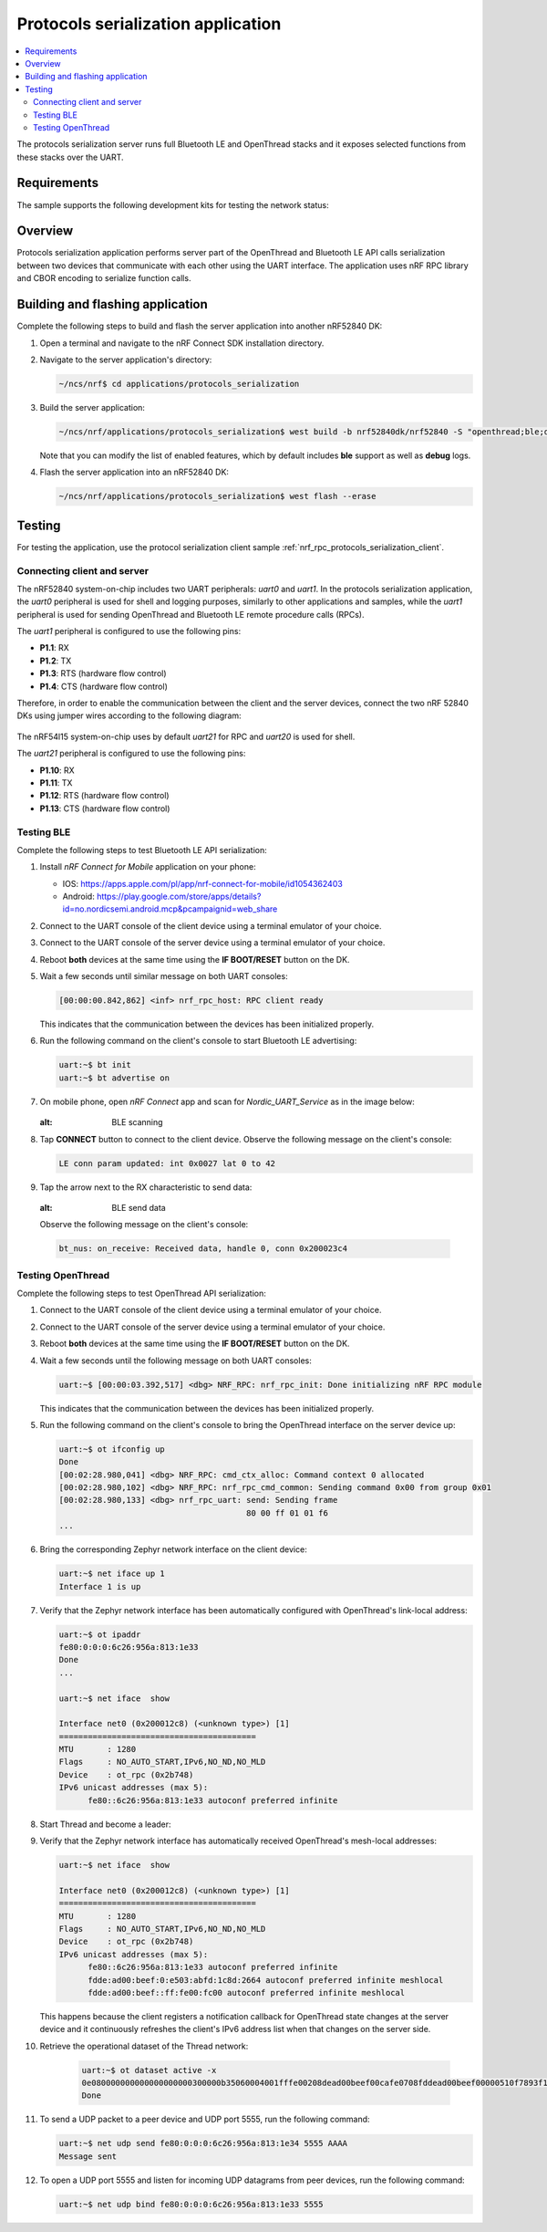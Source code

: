 .. _protocols_serialization_server_app:

Protocols serialization application
###################################

.. contents::
   :local:
   :depth: 2

The protocols serialization server runs full Bluetooth LE and OpenThread stacks and it exposes selected functions from these stacks over the UART.

Requirements
************

The sample supports the following development kits for testing the network status:

.. table-from-sample-yaml::

Overview
********

Protocols serialization application performs server part of the OpenThread and Bluetooth LE API calls serialization between two devices
that communicate with each other using the UART interface. The application uses nRF RPC library and CBOR encoding to serialize function calls.

Building and flashing application
*********************************

Complete the following steps to build and flash the server application into another nRF52840 DK:

#. Open a terminal and navigate to the nRF Connect SDK installation directory.

#. Navigate to the server application's directory:

   .. code-block:: console

      ~/ncs/nrf$ cd applications/protocols_serialization


#. Build the server application:

   .. code-block:: console

      ~/ncs/nrf/applications/protocols_serialization$ west build -b nrf52840dk/nrf52840 -S "openthread;ble;debug"


   Note that you can modify the list of enabled features, which by default includes **ble** support as well as **debug** logs.

#. Flash the server application into an nRF52840 DK:

   .. code-block:: console

      ~/ncs/nrf/applications/protocols_serialization$ west flash --erase

Testing
*******

For testing the application, use the protocol serialization client sample :ref:`nrf_rpc_protocols_serialization_client`.

.. _protocols_serialization_server_app_connection:

Connecting client and server
============================

The nRF52840 system-on-chip includes two UART peripherals: `uart0` and `uart1`. In the protocols serialization application, the `uart0` peripheral is used for shell and logging purposes, similarly to other applications and samples, while the `uart1` peripheral is used for sending OpenThread and Bluetooth LE remote procedure calls (RPCs).

The `uart1` peripheral is configured to use the following pins:

- **P1.1**: RX
- **P1.2**: TX
- **P1.3**: RTS (hardware flow control)
- **P1.4**: CTS (hardware flow control)

Therefore, in order to enable the communication between the client and the server devices, connect the two nRF 52840 DKs using jumper wires according to the following diagram:

.. figure:: /images/ps_nrf52_connections.png
   :alt: nRF52 connections

The nRF54l15 system-on-chip uses by default `uart21` for RPC and `uart20` is used for shell.

The `uart21` peripheral is configured to use the following pins:

- **P1.10**: RX
- **P1.11**: TX
- **P1.12**: RTS (hardware flow control)
- **P1.13**: CTS (hardware flow control)

.. figure:: /images/ps_nrf54l_connections.png
   :alt: nRF54l connections

.. _protocols_serialization_server_app_testing:

Testing BLE
===========

Complete the following steps to test Bluetooth LE API serialization:

#. Install `nRF Connect for Mobile` application on your phone:

   - IOS: https://apps.apple.com/pl/app/nrf-connect-for-mobile/id1054362403
   - Android: https://play.google.com/store/apps/details?id=no.nordicsemi.android.mcp&pcampaignid=web_share

#. Connect to the UART console of the client device using a terminal emulator of your choice.

#. Connect to the UART console of the server device using a terminal emulator of your choice.

#. Reboot **both** devices at the same time using the **IF BOOT/RESET** button on the DK.

#. Wait a few seconds until similar message on both UART consoles:

   .. code-block:: console

      [00:00:00.842,862] <inf> nrf_rpc_host: RPC client ready


   This indicates that the communication between the devices has been initialized properly.

#. Run the following command on the client's console to start Bluetooth LE advertising:

   .. code-block:: console

      uart:~$ bt init
      uart:~$ bt advertise on


#. On mobile phone, open `nRF Connect` app and scan for `Nordic_UART_Service` as in the image below:

   .. figure:: /images/ps_nrf_scan.png
   :alt: BLE scanning

#. Tap **CONNECT** button to connect to the client device.
   Observe the following message on the client's console:

   .. code-block:: console

      LE conn param updated: int 0x0027 lat 0 to 42

#.  Tap the arrow next to the RX characteristic to send data:

   .. figure:: /images/ps_nrf_send.png
   :alt: BLE send data

   Observe the following message on the client's console:

   .. code-block:: console

      bt_nus: on_receive: Received data, handle 0, conn 0x200023c4

Testing OpenThread
==================

Complete the following steps to test OpenThread API serialization:

#. Connect to the UART console of the client device using a terminal emulator of your choice.

#. Connect to the UART console of the server device using a terminal emulator of your choice.

#. Reboot **both** devices at the same time using the **IF BOOT/RESET** button on the DK.

#. Wait a few seconds until the following message on both UART consoles:

   .. code-block:: console

      uart:~$ [00:00:03.392,517] <dbg> NRF_RPC: nrf_rpc_init: Done initializing nRF RPC module


   This indicates that the communication between the devices has been initialized properly.

#. Run the following command on the client's console to bring the OpenThread interface on the server device up:

   .. code-block:: console

      uart:~$ ot ifconfig up
      Done
      [00:02:28.980,041] <dbg> NRF_RPC: cmd_ctx_alloc: Command context 0 allocated
      [00:02:28.980,102] <dbg> NRF_RPC: nrf_rpc_cmd_common: Sending command 0x00 from group 0x01
      [00:02:28.980,133] <dbg> nrf_rpc_uart: send: Sending frame
                                             80 00 ff 01 01 f6
      ...


#. Bring the corresponding Zephyr network interface on the client device:

   .. code-block:: console

      uart:~$ net iface up 1
      Interface 1 is up

#. Verify that the Zephyr network interface has been automatically configured with OpenThread's link-local address:

   .. code-block:: console

      uart:~$ ot ipaddr
      fe80:0:0:0:6c26:956a:813:1e33
      Done
      ...

      uart:~$ net iface  show

      Interface net0 (0x200012c8) (<unknown type>) [1]
      =========================================
      MTU       : 1280
      Flags     : NO_AUTO_START,IPv6,NO_ND,NO_MLD
      Device    : ot_rpc (0x2b748)
      IPv6 unicast addresses (max 5):
            fe80::6c26:956a:813:1e33 autoconf preferred infinite

#. Start Thread and become a leader:

   .. code-block:: console
      uart:~$ ot thread start
      Done
      ...

      uart:~$ ot state leader
      Done

#. Verify that the Zephyr network interface has automatically received OpenThread's mesh-local addresses:

   .. code-block:: console

      uart:~$ net iface  show

      Interface net0 (0x200012c8) (<unknown type>) [1]
      =========================================
      MTU       : 1280
      Flags     : NO_AUTO_START,IPv6,NO_ND,NO_MLD
      Device    : ot_rpc (0x2b748)
      IPv6 unicast addresses (max 5):
            fe80::6c26:956a:813:1e33 autoconf preferred infinite
            fdde:ad00:beef:0:e503:abfd:1c8d:2664 autoconf preferred infinite meshlocal
            fdde:ad00:beef::ff:fe00:fc00 autoconf preferred infinite meshlocal


   This happens because the client registers a notification callback for OpenThread state changes at the server device and it continuously refreshes the client's IPv6 address list when that changes on the server side.

#. Retrieve the operational dataset of the Thread network:

    .. code-block:: console

      uart:~$ ot dataset active -x
      0e080000000000000000000300000b35060004001fffe00208dead00beef00cafe0708fddead00beef00000510f7893f15a55d8adeacad288c38bf32cc030a4f70656e546872656164010240120410d48d777a474f80e61aa5680de764bd6d0c0402a0f7f8
      Done

#. To send a UDP packet to a peer device and UDP port 5555, run the following command:

   .. code-block:: console

      uart:~$ net udp send fe80:0:0:0:6c26:956a:813:1e34 5555 AAAA
      Message sent

#. To open a UDP port 5555 and listen for incoming UDP datagrams from peer devices, run the following command:

   .. code-block:: console

      uart:~$ net udp bind fe80:0:0:0:6c26:956a:813:1e33 5555
